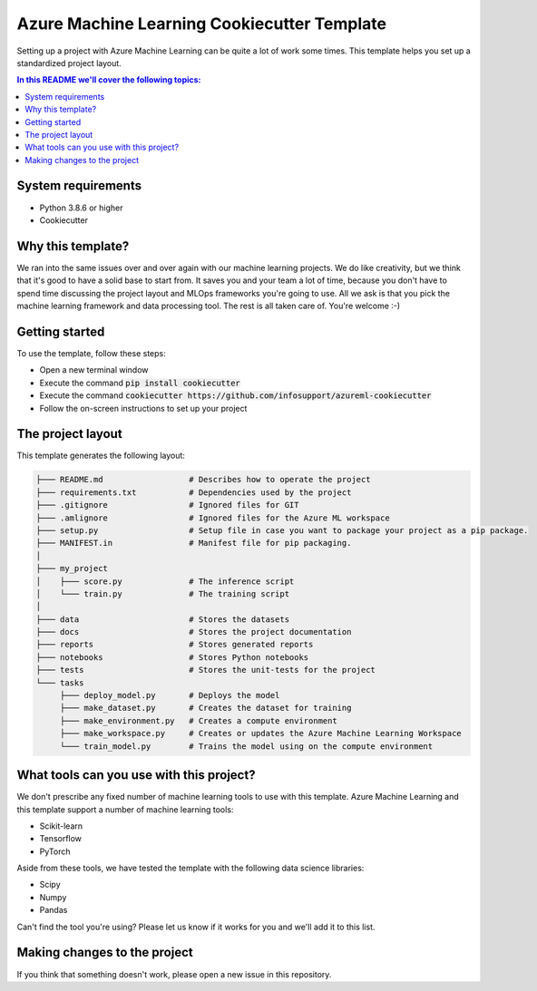 Azure Machine Learning Cookiecutter Template
============================================

Setting up a project with Azure Machine Learning can be quite a lot of work
some times. This template helps you set up a standardized project layout.

.. contents:: In this README we'll cover the following topics:

System requirements
-------------------
- Python 3.8.6 or higher
- Cookiecutter

Why this template?
------------------
We ran into the same issues over and over again with our machine learning projects.
We do like creativity, but we think that it's good to have a solid base to start from.
It saves you and your team a lot of time, because you don't have to spend time discussing the project 
layout and MLOps frameworks you're going to use.
All we ask is that you pick the machine learning framework and data processing tool.
The rest is all taken care of. You're welcome :-)

Getting started
---------------
To use the template, follow these steps:

- Open a new terminal window
- Execute the command :code:`pip install cookiecutter`
- Execute the command :code:`cookiecutter https://github.com/infosupport/azureml-cookiecutter`
- Follow the on-screen instructions to set up your project

The project layout
------------------
This template generates the following layout:

.. code::

    ├─── README.md                  # Describes how to operate the project
    ├─── requirements.txt           # Dependencies used by the project
    ├─── .gitignore                 # Ignored files for GIT
    ├─── .amlignore                 # Ignored files for the Azure ML workspace
    ├─── setup.py                   # Setup file in case you want to package your project as a pip package.
    ├─── MANIFEST.in                # Manifest file for pip packaging.
    │
    ├─── my_project
    │    ├─── score.py              # The inference script
    │    └─── train.py              # The training script
    │
    ├─── data                       # Stores the datasets
    ├─── docs                       # Stores the project documentation
    ├─── reports                    # Stores generated reports
    ├─── notebooks                  # Stores Python notebooks
    ├─── tests                      # Stores the unit-tests for the project
    └─── tasks
         ├─── deploy_model.py       # Deploys the model 
         ├─── make_dataset.py       # Creates the dataset for training
         ├─── make_environment.py   # Creates a compute environment
         ├─── make_workspace.py     # Creates or updates the Azure Machine Learning Workspace
         └─── train_model.py        # Trains the model using on the compute environment
         
What tools can you use with this project?
-----------------------------------------
We don't prescribe any fixed number of machine learning tools to use with this template.
Azure Machine Learning and this template support a number of machine learning tools:

* Scikit-learn
* Tensorflow
* PyTorch

Aside from these tools, we have tested the template with the following data science libraries:

* Scipy
* Numpy
* Pandas

Can't find the tool you're using? Please let us know if it works for you and we'll add it to this list.

Making changes to the project
----------------------------
If you think that something doesn't work, please open a new issue in this repository.
